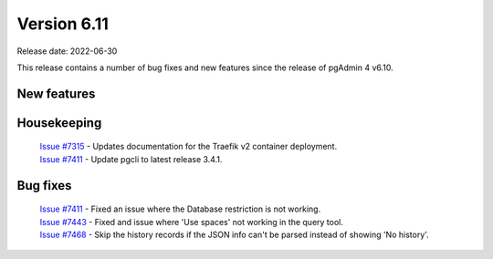 ************
Version 6.11
************

Release date: 2022-06-30

This release contains a number of bug fixes and new features since the release of pgAdmin 4 v6.10.

New features
************


Housekeeping
************

  | `Issue #7315 <https://redmine.postgresql.org/issues/7315>`_ -  Updates documentation for the Traefik v2 container deployment.
  | `Issue #7411 <https://redmine.postgresql.org/issues/7411>`_ -  Update pgcli to latest release 3.4.1.

Bug fixes
*********

  | `Issue #7411 <https://redmine.postgresql.org/issues/7411>`_ -  Fixed an issue where the Database restriction is not working.
  | `Issue #7443 <https://redmine.postgresql.org/issues/7443>`_ -  Fixed and issue where 'Use spaces' not working in the query tool.
  | `Issue #7468 <https://redmine.postgresql.org/issues/7468>`_ -  Skip the history records if the JSON info can't be parsed instead of showing 'No history'.
